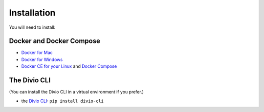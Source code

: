 .. But I never wanted to do DevOps! documentation master file, created by
   sphinx-quickstart on Wed May  1 10:52:58 2019.
   You can adapt this file completely to your liking, but it should at least
   contain the root `toctree` directive.

.. _installation:

Installation
============================================================

You will need to install:

Docker and Docker Compose
-------------------------

* `Docker for Mac <https://docs.docker.com/docker-for-mac/>`_
* `Docker for Windows <https://docs.docker.com/docker-for-windows/>`_
* `Docker CE for your Linux <https://docs.docker.com/install/#server>`_ and `Docker Compose
  <https://docs.docker.com/compose/install/>`_


The Divio CLI
-------------

(You can install the Divio CLI in a virtual environment if you prefer.)

* the `Divio CLI <https://github.com/divio/divio-cli>`_: ``pip install divio-cli``
